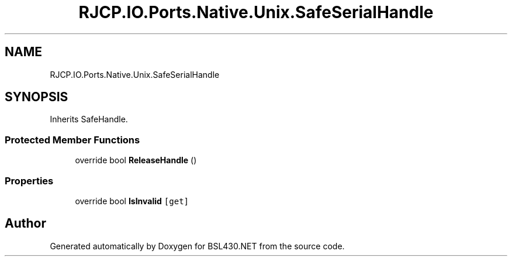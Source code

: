 .TH "RJCP.IO.Ports.Native.Unix.SafeSerialHandle" 3 "Sat Jun 22 2019" "Version 1.2.1" "BSL430.NET" \" -*- nroff -*-
.ad l
.nh
.SH NAME
RJCP.IO.Ports.Native.Unix.SafeSerialHandle
.SH SYNOPSIS
.br
.PP
.PP
Inherits SafeHandle\&.
.SS "Protected Member Functions"

.in +1c
.ti -1c
.RI "override bool \fBReleaseHandle\fP ()"
.br
.in -1c
.SS "Properties"

.in +1c
.ti -1c
.RI "override bool \fBIsInvalid\fP\fC [get]\fP"
.br
.in -1c

.SH "Author"
.PP 
Generated automatically by Doxygen for BSL430\&.NET from the source code\&.
